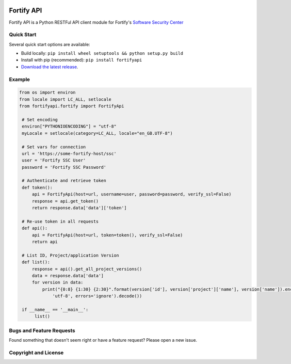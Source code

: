 .. image:: https://img.shields.io/pypi/v/fortifyapi.svg
   :target: https://pypi.org/project/fortifyapi
.. image:: https://img.shields.io/pypi/pyversions/fortifyapi.svg
.. image:: https://img.shields.io/travis/fortifyadmin/fortifyapi/master.svg
   :target: http://travis-ci.org/fortifyadmin/fortifyapi
   
Fortify API
***********

Fortify API is a Python RESTFul API client module for Fortify's `Software Security Center <https://www.microfocus.com/en-us/products/software-security-assurance-sdlc/overview/>`_

Quick Start
~~~~~~~~~~~

Several quick start options are available:

- Build locally: ``pip install wheel setuptools && python setup.py build`` 
- Install with pip (recommended): ``pip install fortifyapi``
- `Download the latest release <https://pypi.org/project/fortifyapi/>`__.

Example
~~~~~~~

.. code:: python

   from os import environ
   from locale import LC_ALL, setlocale
   from fortifyapi.fortify import FortifyApi
    
    # Set encoding
    environ["PYTHONIOENCODING"] = "utf-8"
    myLocale = setlocale(category=LC_ALL, locale="en_GB.UTF-8")
    
    # Set vars for connection
    url = 'https://some-fortify-host/ssc'
    user = 'Fortify SSC User'
    password = 'Fortify SSC Password'
    
    # Authenticate and retrieve token
    def token():
        api = FortifyApi(host=url, username=user, password=password, verify_ssl=False)
        response = api.get_token()
        return response.data['data']['token']
    
    # Re-use token in all requests
    def api():
        api = FortifyApi(host=url, token=token(), verify_ssl=False)
        return api
    
    # List ID, Project/application Version
    def list():
        response = api().get_all_project_versions()
        data = response.data['data']
        for version in data:
            print("{0:8} {1:30} {2:30}".format(version['id'], version['project']['name'], version['name']).encode(
                'utf-8', errors='ignore').decode())
    
    if __name__ == '__main__':
         list()

Bugs and Feature Requests
~~~~~~~~~~~~~~~~~~~~~~~~~

Found something that doesn't seem right or have a feature request? Please open a new issue.

Copyright and License
~~~~~~~~~~~~~~~~~~~~~
.. image:: https://img.shields.io/github/license/fortifyadmin/fortifyapi.svg?style=flat-square

